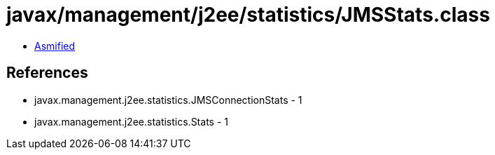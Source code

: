 = javax/management/j2ee/statistics/JMSStats.class

 - link:JMSStats-asmified.java[Asmified]

== References

 - javax.management.j2ee.statistics.JMSConnectionStats - 1
 - javax.management.j2ee.statistics.Stats - 1
